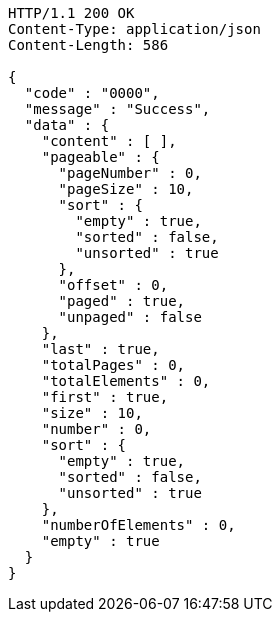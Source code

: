 [source,http,options="nowrap"]
----
HTTP/1.1 200 OK
Content-Type: application/json
Content-Length: 586

{
  "code" : "0000",
  "message" : "Success",
  "data" : {
    "content" : [ ],
    "pageable" : {
      "pageNumber" : 0,
      "pageSize" : 10,
      "sort" : {
        "empty" : true,
        "sorted" : false,
        "unsorted" : true
      },
      "offset" : 0,
      "paged" : true,
      "unpaged" : false
    },
    "last" : true,
    "totalPages" : 0,
    "totalElements" : 0,
    "first" : true,
    "size" : 10,
    "number" : 0,
    "sort" : {
      "empty" : true,
      "sorted" : false,
      "unsorted" : true
    },
    "numberOfElements" : 0,
    "empty" : true
  }
}
----